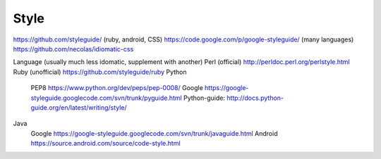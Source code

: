 .. _style:

*********
Style
*********

https://github.com/styleguide/ (ruby, android, CSS)
https://code.google.com/p/google-styleguide/ (many languages)
https://github.com/necolas/idiomatic-css

Language (usually much less idomatic, supplement with another)
Perl
(official) http://perldoc.perl.org/perlstyle.html
Ruby 
(unofficial) https://github.com/styleguide/ruby
Python 
  PEP8 https://www.python.org/dev/peps/pep-0008/
  Google https://google-styleguide.googlecode.com/svn/trunk/pyguide.html
  Python-guide: http://docs.python-guide.org/en/latest/writing/style/
Java
  Google https://google-styleguide.googlecode.com/svn/trunk/javaguide.html
  Android https://source.android.com/source/code-style.html
